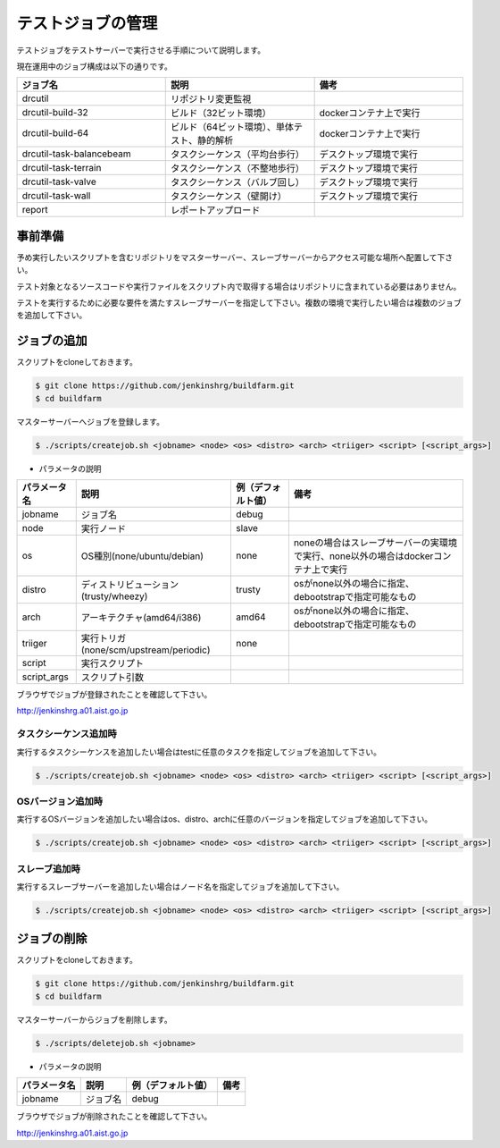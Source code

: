 ==================
テストジョブの管理
==================

テストジョブをテストサーバーで実行させる手順について説明します。

現在運用中のジョブ構成は以下の通りです。

.. csv-table::
  :header: ジョブ名, 説明, 備考
  :widths: 5, 5, 5

  drcutil, リポジトリ変更監視,
  drcutil-build-32, ビルド（32ビット環境）, dockerコンテナ上で実行
  drcutil-build-64, ビルド（64ビット環境）、単体テスト、静的解析, dockerコンテナ上で実行
  drcutil-task-balancebeam, タスクシーケンス（平均台歩行）, デスクトップ環境で実行
  drcutil-task-terrain, タスクシーケンス（不整地歩行）, デスクトップ環境で実行
  drcutil-task-valve, タスクシーケンス（バルブ回し）, デスクトップ環境で実行
  drcutil-task-wall, タスクシーケンス（壁開け）, デスクトップ環境で実行
  report, レポートアップロード,

事前準備
========

予め実行したいスクリプトを含むリポジトリをマスターサーバー、スレーブサーバーからアクセス可能な場所へ配置して下さい。

テスト対象となるソースコードや実行ファイルをスクリプト内で取得する場合はリポジトリに含まれている必要はありません。

テストを実行するために必要な要件を満たすスレーブサーバーを指定して下さい。複数の環境で実行したい場合は複数のジョブを追加して下さい。

ジョブの追加
============

スクリプトをcloneしておきます。

.. code-block:: bash

  $ git clone https://github.com/jenkinshrg/buildfarm.git
  $ cd buildfarm

マスターサーバーへジョブを登録します。

.. code-block:: bash

  $ ./scripts/createjob.sh <jobname> <node> <os> <distro> <arch> <triiger> <script> [<script_args>]

* パラメータの説明

.. csv-table::
  :header: パラメータ名, 説明, 例（デフォルト値）, 備考

  jobname, ジョブ名, debug,
  node, 実行ノード, slave,
  os, OS種別(none/ubuntu/debian), none, noneの場合はスレーブサーバーの実環境で実行、none以外の場合はdockerコンテナ上で実行
  distro, ディストリビューション(trusty/wheezy), trusty, osがnone以外の場合に指定、debootstrapで指定可能なもの
  arch, アーキテクチャ(amd64/i386), amd64, osがnone以外の場合に指定、debootstrapで指定可能なもの
  triiger, 実行トリガ(none/scm/upstream/periodic), none,
  script, 実行スクリプト, ,
  script_args, スクリプト引数, ,

ブラウザでジョブが登録されたことを確認して下さい。

http://jenkinshrg.a01.aist.go.jp

タスクシーケンス追加時
----------------------

実行するタスクシーケンスを追加したい場合はtestに任意のタスクを指定してジョブを追加して下さい。

.. code-block:: bash

  $ ./scripts/createjob.sh <jobname> <node> <os> <distro> <arch> <triiger> <script> [<script_args>]

OSバージョン追加時
------------------

実行するOSバージョンを追加したい場合はos、distro、archに任意のバージョンを指定してジョブを追加して下さい。

.. code-block:: bash

  $ ./scripts/createjob.sh <jobname> <node> <os> <distro> <arch> <triiger> <script> [<script_args>]

スレーブ追加時
------------------

実行するスレーブサーバーを追加したい場合はノード名を指定してジョブを追加して下さい。

.. code-block:: bash

  $ ./scripts/createjob.sh <jobname> <node> <os> <distro> <arch> <triiger> <script> [<script_args>]

ジョブの削除
============

スクリプトをcloneしておきます。

.. code-block:: bash

  $ git clone https://github.com/jenkinshrg/buildfarm.git
  $ cd buildfarm

マスターサーバーからジョブを削除します。

.. code-block:: bash

  $ ./scripts/deletejob.sh <jobname>

* パラメータの説明

.. csv-table::
  :header: パラメータ名, 説明, 例（デフォルト値）, 備考

  jobname, ジョブ名, debug,

ブラウザでジョブが削除されたことを確認して下さい。

http://jenkinshrg.a01.aist.go.jp
